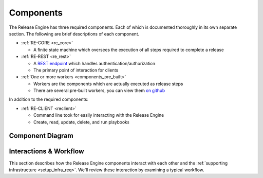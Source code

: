 .. _components:

Components
**********

The Release Engine has three required components. Each of which is
documented thoroughly in its own separate section. The following are
brief descriptions of each component.

* :ref:`RE-CORE <re_core>`

  * A finite state machine which oversees the execution of all steps
    required to complete a release

* :ref:`RE-REST <re_rest>`

  * A `REST endpoint
    <http://en.wikipedia.org/wiki/Representational_state_transfer>`_
    which handles authentication/authorization

  * The primary point of interaction for clients

* :ref:`One or more workers <components_pre_built>`

  * Workers are the components which are actually executed as release steps
  * There are several pre-built workers, you can view them `on github <https://github.com/RHInception?query=re-worker->`_


In addition to the required components:

* :ref:`RE-CLIENT <reclient>`

  * Command line took for easily interacting with the Release Engine
  * Create, read, update, delete, and run playbooks


Component Diagram
=================

.. image:: images/ComponentDiagram.png


Interactions & Workflow
=======================

This section describes how the Release Engine components interact with
each other and the :ref:`supporting infrastructure
<setup_infra_req>`. We'll review these interaction by examining a
typical workflow.
